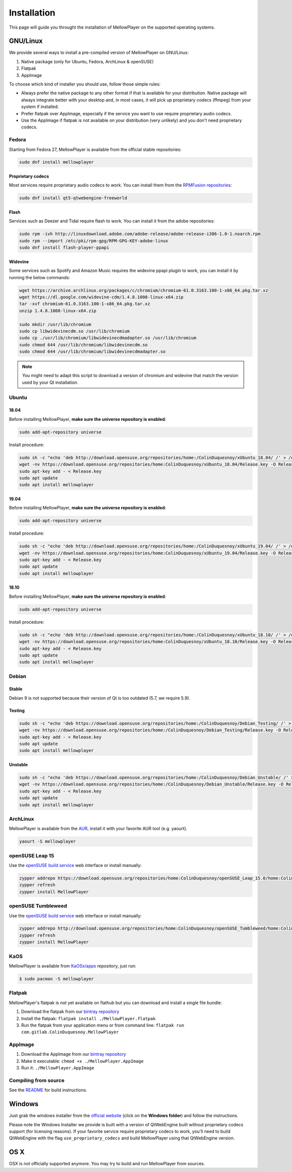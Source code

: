 Installation
============

This page will guide you throught the installation of MellowPlayer on the
supported operating systems.

GNU/Linux
---------

We provide several ways to install a pre-compiled version of MellowPlayer on GNU/Linux:

1. Native package (only for Ubuntu, Fedora, ArchLinux & openSUSE)
2. Flatpak
3. AppImage


To choose which kind of installer you should use, follow those simple rules:

- Always prefer the native package to any other format if that is available for your distribution. Native package will always integrate better with your desktop and, in most cases, it will pick up proprietary codecs (ffmpeg) from your system if installed.
- Prefer flatpak over AppImage, especially if the service you want to use require proprietary audio codecs.
- Use the AppImage if flatpak is not available on your distribution (very unlikely) and you don't need proprietary codecs.

Fedora
++++++

Starting from Fedora 27, MellowPlayer is available from the official stable repositories:

.. code-block:: bash

    sudo dnf install mellowplayer

Proprietary codecs
******************

Most services require proprietary audio codecs to work. You can install them from the `RPMFusion repositories`_:

.. code-block:: bash

    sudo dnf install qt5-qtwebengine-freeworld

Flash 
*****

Services such as Deezer and Tidal require flash to work. You can install it from the adobe repositories:

.. code-block:: bash

    sudo rpm -ivh http://linuxdownload.adobe.com/adobe-release/adobe-release-i386-1.0-1.noarch.rpm
    sudo rpm --import /etc/pki/rpm-gpg/RPM-GPG-KEY-adobe-linux
    sudo dnf install flash-player-ppapi

Widevine
********

Some services such as Spotify and Amazon Music requires the widevine ppapi plugin to work, you can install it by running the below commands:

.. code-block:: bash

    wget https://archive.archlinux.org/packages/c/chromium/chromium-61.0.3163.100-1-x86_64.pkg.tar.xz
    wget https://dl.google.com/widevine-cdm/1.4.8.1008-linux-x64.zip
    tar -xvf chromium-61.0.3163.100-1-x86_64.pkg.tar.xz
    unzip 1.4.8.1008-linux-x64.zip

    sudo mkdir /usr/lib/chromium
    sudo cp libwidevinecdm.so /usr/lib/chromium
    sudo cp ./usr/lib/chromium/libwidevinecdmadapter.so /usr/lib/chromium
    sudo chmod 644 /usr/lib/chromium/libwidevinecdm.so
    sudo chmod 644 /usr/lib/chromium/libwidevinecdmadapter.so

.. note:: You might need to adapt this script to download a version of chromium and widevine that match the version used by your Qt installation.

Ubuntu
++++++

18.04
*****

Before installing MellowPlayer, **make sure the universe repository is enabled**:

.. code-block:: bash

    sudo add-apt-repository universe


Install procedure:

.. code-block:: bash

    sudo sh -c "echo 'deb http://download.opensuse.org/repositories/home:/ColinDuquesnoy/xUbuntu_18.04/ /' > /etc/apt/sources.list.d/mellowplayer.list"
    wget -nv https://download.opensuse.org/repositories/home:ColinDuquesnoy/xUbuntu_18.04/Release.key -O Release.key
    sudo apt-key add - < Release.key
    sudo apt update
    sudo apt install mellowplayer


19.04
*****

Before installing MellowPlayer, **make sure the universe repository is enabled**:

.. code-block:: bash

    sudo add-apt-repository universe


Install procedure:

.. code-block:: bash

    sudo sh -c "echo 'deb http://download.opensuse.org/repositories/home:/ColinDuquesnoy/xUbuntu_19.04/ /' > /etc/apt/sources.list.d/mellowplayer.list"
    wget -nv https://download.opensuse.org/repositories/home:ColinDuquesnoy/xUbuntu_19.04/Release.key -O Release.key
    sudo apt-key add - < Release.key
    sudo apt update
    sudo apt install mellowplayer

    
18.10
*****

Before installing MellowPlayer, **make sure the universe repository is enabled**:

.. code-block:: bash

    sudo add-apt-repository universe


Install procedure:

.. code-block:: bash

    sudo sh -c "echo 'deb http://download.opensuse.org/repositories/home:/ColinDuquesnoy/xUbuntu_18.10/ /' > /etc/apt/sources.list.d/mellowplayer.list"
    wget -nv https://download.opensuse.org/repositories/home:ColinDuquesnoy/xUbuntu_18.10/Release.key -O Release.key
    sudo apt-key add - < Release.key
    sudo apt update
    sudo apt install mellowplayer

Debian
++++++

Stable
******

Debian 9 is not supported because their version of Qt is too outdated (5.7, we require 5.9).

Testing
*******

.. code-block:: bash

    sudo sh -c "echo 'deb https://download.opensuse.org/repositories/home:/ColinDuquesnoy/Debian_Testing/ /' > /etc/apt/sources.list.d/mellowplayer.list"
    wget -nv https://download.opensuse.org/repositories/home:/ColinDuquesnoy/Debian_Testing/Release.key -O Release.key
    sudo apt-key add - < Release.key
    sudo apt update
    sudo apt install mellowplayer

Unstable
********

.. code-block:: bash

    sudo sh -c "echo 'deb https://download.opensuse.org/repositories/home:/ColinDuquesnoy/Debian_Unstable/ /' > /etc/apt/sources.list.d/mellowplayer.list"
    wget -nv https://download.opensuse.org/repositories/home:/ColinDuquesnoy/Debian_Unstable/Release.key -O Release.key
    sudo apt-key add - < Release.key
    sudo apt update
    sudo apt install mellowplayer
    
ArchLinux
+++++++++

MellowPlayer is available from the `AUR`_, install it with your favorite AUR tool (e.g. yaourt).


.. code-block:: bash

    yaourt -S mellowplayer

.. _AUR: https://aur.archlinux.org/packages/mellowplayer

openSUSE Leap 15
++++++++++++++++

Use the `openSUSE build service`_ web interface or install manually:

.. code-block:: bash

    zypper addrepo https://download.opensuse.org/repositories/home:ColinDuquesnoy/openSUSE_Leap_15.0/home:ColinDuquesnoy.repo
    zypper refresh
    zypper install MellowPlayer


openSUSE Tumbleweed
+++++++++++++++++++

Use the `openSUSE build service`_ web interface or install manually:

.. code-block:: bash

    zypper addrepo http://download.opensuse.org/repositories/home:ColinDuquesnoy/openSUSE_Tumbleweed/home:ColinDuquesnoy.repo
    zypper refresh
    zypper install MellowPlayer

KaOS
++++

MellowPlayer is available from `KaOSx/apps`_ repository, just run:

.. code-block:: bash

    $ sudo pacman -S mellowplayer


.. _KaOSx/apps: http://kaosx.tk/packages/index.php?subdir=apps&sortby=name


Flatpak
+++++++

MellowPlayer's flatpak is not yet available on flathub but you can download and install a single file bundle:

1. Download the flatpak from our `bintray repository`_
2. Install the flatpak: ``flatpak install ./MellowPlayer.flatpak``
3. Run the flatpak from your application menu or from command line: ``flatpak run com.gitlab.ColinDuquesnoy.MellowPlayer``


AppImage
++++++++

1. Download the AppImage from our `bintray repository`_
2. Make it executable: ``chmod +x ./MellowPlayer.AppImage``
3. Run it: ``./MellowPlayer.AppImage``

.. _bintray repository: https://bintray.com/colinduquesnoy/MellowPlayer/Stable

Compiling from source
+++++++++++++++++++++

See the `README`_ for build instructions.

.. _README: https://gitlab.com/ColinDuquesnoy/MellowPlayer/blob/master/README.md#compilation

Windows
-------

Just grab the windows installer from the `official website`_ (click on the **Windows folder**) and follow the instructions.

Please note the Windows Installer we provide is built with a version of QtWebEngine built without proprietary codecs support (for licensing reasons).
If your favorite service require proprietary codecs to work, you'll need to build QtWebEngine with the flag ``use_proprietary_codecs`` and build MellowPlayer using that QtWebEngine version.


.. _official website: https://colinduquesnoy.gitlab.io/MellowPlayer
.. _openSUSE build service: https://software.opensuse.org//download.html?project=home%3AColinDuquesnoy&package=MellowPlayer
.. _RPMFusion repositories: https://rpmfusion.org/Configuration

OS X
----

OSX is not officially supported anymore. You may try to build and run MellowPlayer from sources.
